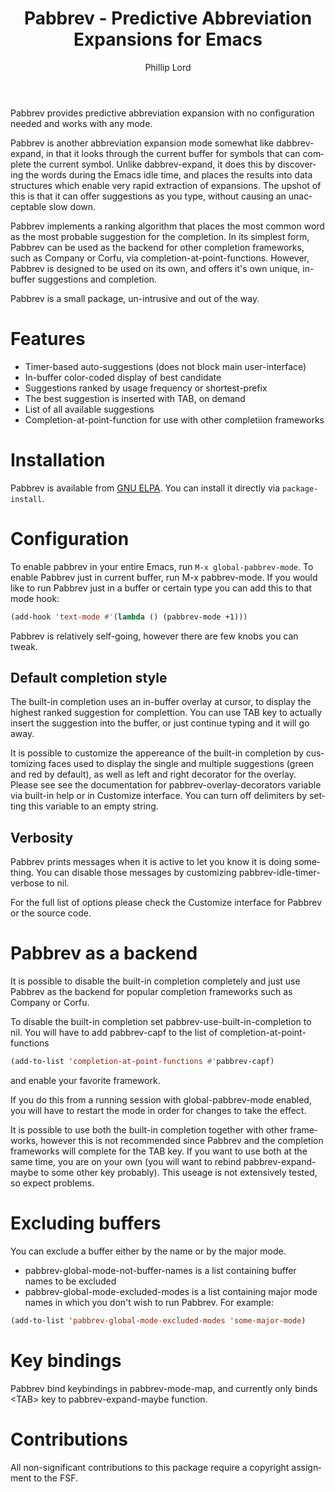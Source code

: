 #+title: Pabbrev - Predictive Abbreviation Expansions for Emacs
#+author: Phillip Lord
#+language: en
#+export_file_name: pabbrev.texi
#+texinfo_dir_category: Emacs convenience features
#+texinfo_dir_title: Pabbrev: (pabbrev).
#+texinfo_dir_desc: Predictive Abbreviations

#+html: <a href="https://elpa.gnu.org/packages/pabbrev.html"><img alt="GNU ELPA" src="https://elpa.gnu.org/packages/pabbrev.svg"/></a>
#+html: <a href="https://melpa.org/packages/pabbrev"><img alt="MELPA" src="https://melpa.org/packages/pabbrev-badge.svg"/></a>

Pabbrev provides predictive abbreviation expansion with no configuration needed
and works with any mode.

Pabbrev is another abbreviation expansion mode somewhat like
dabbrev-expand, in that it looks through the current buffer for
symbols that can complete the current symbol. Unlike dabbrev-expand,
it does this by discovering the words during the Emacs idle time, and
places the results into data structures which enable very rapid
extraction of expansions. The upshot of this is that it can offer
suggestions as you type, without causing an unacceptable slow down.

Pabbrev implements a ranking algorithm that places the most common word as the
most probable suggestion for the completion. In its simplest form, Pabbrev can
be used as the backend for other completion frameworks, such as Company or
Corfu, via completion-at-point-functions. However, Pabbrev is designed to be
used on its own, and offers it's own unique, in-buffer suggestions and
completion.

Pabbrev is a small package, un-intrusive and out of the way.

* Features

- Timer-based auto-suggestions (does not block main user-interface)
- In-buffer color-coded display of best candidate
- Suggestions ranked by usage frequency or shortest-prefix
- The best suggestion is inserted with TAB, on demand 
- List of all available suggestions
- Completion-at-point-function for use with other completiion frameworks
  
* Installation

Pabbrev is available from [[https://elpa.gnu.org/packages/corfu.html][GNU ELPA]]. You can install it directly via
~package-install~.

* Configuration

To enable pabbrev in your entire Emacs, run =M-x global-pabbrev-mode=.
To enable Pabbrev just in current buffer, run M-x pabbrev-mode.
If you would like to run Pabbrev just in a buffer or certain type you can add
this to that mode hook:

#+begin_src emacs-lisp
(add-hook 'text-mode #'(lambda () (pabbrev-mode +1)))
#+end_src

Pabbrev is relatively self-going, however there are few knobs you can tweak.

** Default completion style

The built-in completion uses an in-buffer overlay at cursor, to display the
highest ranked suggestion for complettion. You can use TAB key to actually
insert the suggestion into the buffer, or just continue typing and it will go
away.

It is possible to customize the appereance of the built-in completion by
customizing faces used to display the single and multiple suggestions (green and
red by default), as well as left and right decorator for the overlay. Please see
see the documentation for pabbrev-overlay-decorators variable via built-in help
or in Customize interface. You can turn off delimiters by setting this variable
to an empty string.

** Verbosity

Pabbrev prints messages when it is active to let you know it is doing
something. You can disable those messages by customizing
pabbrev-idle-timer-verbose to nil.

For the full list of options please check the Customize interface for Pabbrev or
the source code.

* Pabbrev as a backend

It is possible to disable the built-in completion completely and just use
Pabbrev as the backend for popular completion frameworks such as Company or
Corfu.

To disable the built-in completion set pabbrev-use-built-in-completion to nil.
You will have to add pabbrev-capf to the list of completion-at-point-functions

#+begin_src emacs-lisp
(add-to-list 'completion-at-point-functions #'pabbrev-capf)
#+end_src

and enable your favorite framework.

If you do this from a running session with global-pabbrev-mode enabled, you will
have to restart the mode in order for changes to take the effect.

It is possible to use both the built-in completion together with other
frameworks, however this is not recommended since Pabbrev and the completion
frameworks will complete for the TAB key. If you want to use both at the same
time, you are on your own (you will want to rebind pabbrev-expand-maybe to some
other key probably). This useage is not extensively tested, so expect problems.

* Excluding buffers

You can exclude a buffer either by the name or by the major mode.

- pabbrev-global-mode-not-buffer-names is a list containing buffer names to be
  excluded
- pabbrev-global-mode-excluded-modes is a list containing major mode
  names in which you don't wish to run Pabbrev. For example:

#+begin_src emacs-lisp
(add-to-list 'pabbrev-global-mode-excluded-modes 'some-major-mode)
#+end_src

* Key bindings

Pabbrev bind keybindings in pabbrev-mode-map, and currently only binds
<TAB> key to pabbrev-expand-maybe function.

* Contributions

All non-significant contributions to this package require a copyright assignment
to the FSF.
